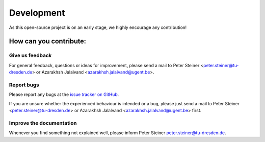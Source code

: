 Development
===========

As this open-source project is on an early stage, we highly encourage any contribution!

How can you contribute:
-----------------------

Give us feedback
~~~~~~~~~~~~~~~~

For general feedback, questions or ideas for improvement, please send a mail to Peter Steiner <peter.steiner@tu-dresden.de> or Azarakhsh Jalalvand <azarakhsh.jalalvand@ugent.be>.

Report bugs
~~~~~~~~~~~

Please report any bugs at the `issue tracker on GitHub`_.

If you are unsure whether the experienced behaviour is intended or a bug, please just send a mail to Peter Steiner <peter.steiner@tu-dresden.de> or Azarakhsh Jalalvand <azarakhsh.jalalvand@ugent.be> first.


Improve the documentation
~~~~~~~~~~~~~~~~~~~~~~~~~

Whenever you find something not explained well, please inform Peter Steiner `peter.steiner@tu-dresden.de <mailto:peter.steiner@tu-dresden.de>`_.


.. _GitHub: https://github.com/TUD-STKS/PyRCN
.. _issue tracker on GitHub: https://github.com/TUD-STKS/PyRCN/issues
